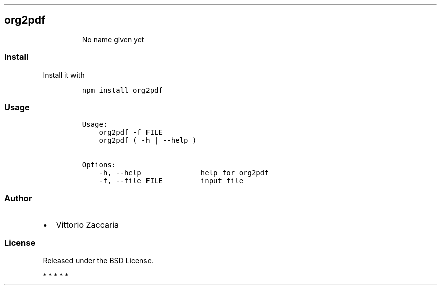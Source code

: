 .TH "" "" "" "" ""
.SH org2pdf
.RS
.PP
No name given yet
.RE
.SS Install
.PP
Install it with
.IP
.nf
\f[C]
npm\ install\ org2pdf
\f[]
.fi
.SS Usage
.IP
.nf
\f[C]
Usage:
\ \ \ \ org2pdf\ \-f\ FILE
\ \ \ \ org2pdf\ (\ \-h\ |\ \-\-help\ )\ 

Options:
\ \ \ \ \-h,\ \-\-help\ \ \ \ \ \ \ \ \ \ \ \ \ \ help\ for\ org2pdf\ 
\ \ \ \ \-f,\ \-\-file\ FILE\ \ \ \ \ \ \ \ \ input\ file
\f[]
.fi
.SS Author
.IP \[bu] 2
Vittorio Zaccaria
.SS License
.PP
Released under the BSD License.
.PP
   *   *   *   *   *
